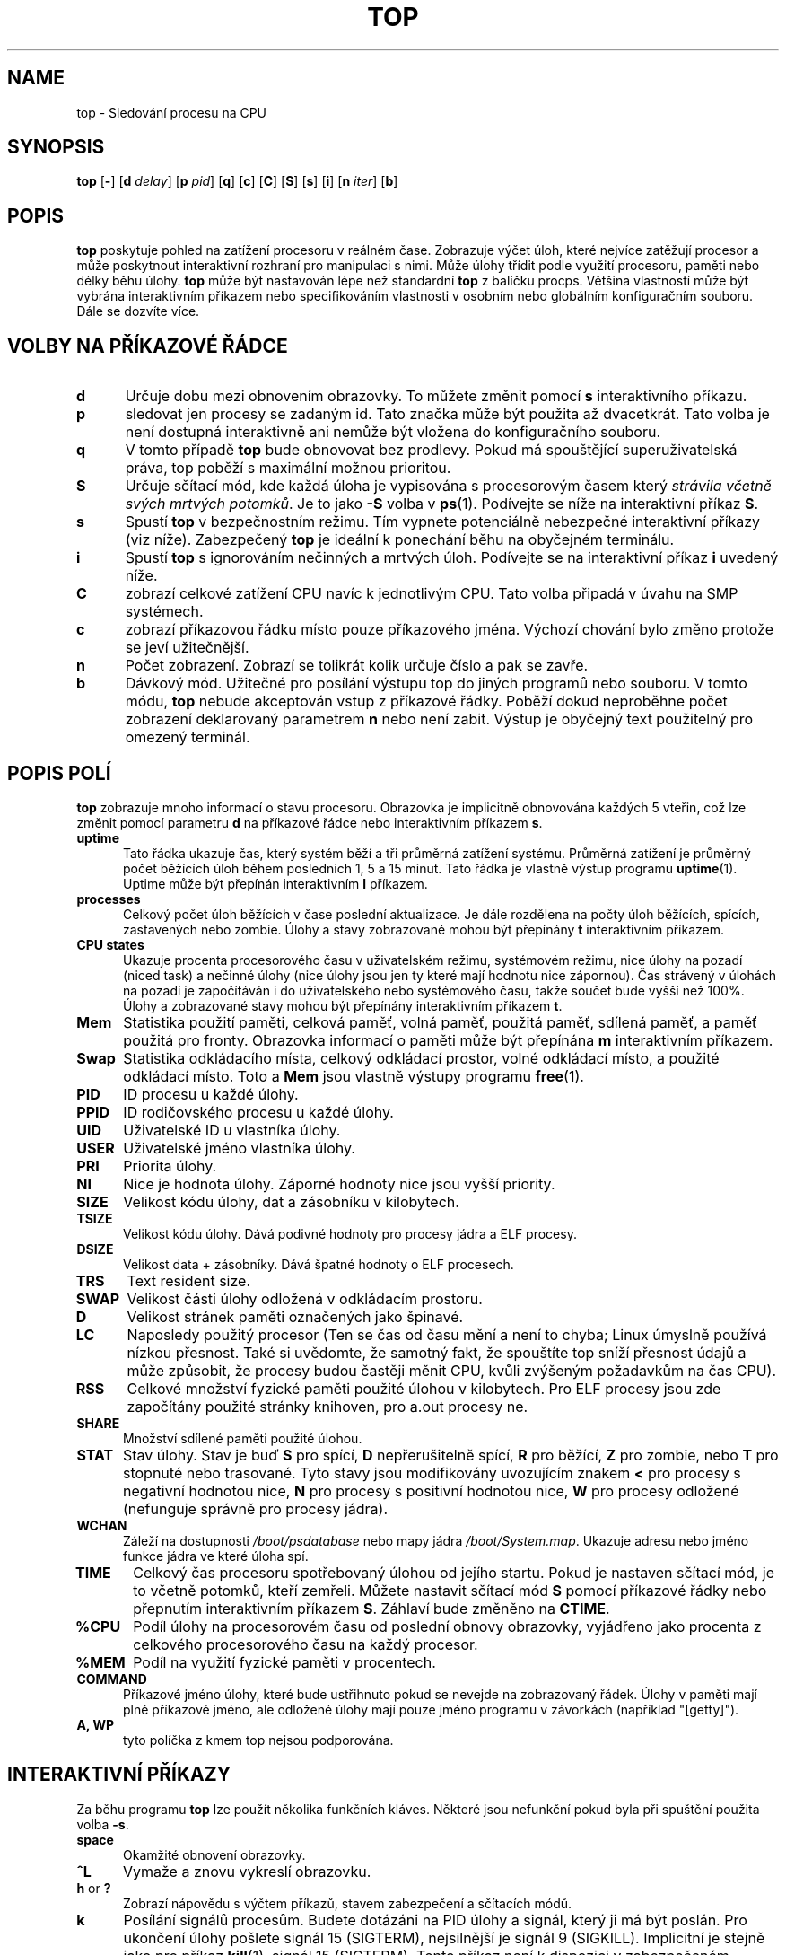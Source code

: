 .\" This file Copyright 1992 Robert J. Nation 
.\" (nation@rocket.sanders.lockheed.com)
.\" It may be distributed under the GNU Public License, version 2, nebo
.\" všechny vyšší verze. Podívejte se do sekce COPYING of the GNU Public license
.\" pro podmínky pod kterými může být tento soubor dále distribuován.
.\"
.\" Modified 1994/04/25 Michael Shields <mjshield@nyx.cs.du.edu>
.\" Cleaned up, and my changes documented.  New `.It' macro.  Edited.
.\" modified 1996/01/27 Helmut Geyer to match my changes.
.
.de It
.TP 0.5i
.B "\\$1 "
..
.TH TOP 1 "Feb 1 1993" "Linux" "Linux User's Manual"
.SH NAME
top \- Sledování procesu na CPU
.SH SYNOPSIS
.B top
.RB [ \- ]
.RB [ d
.IR delay ]
.RB [ p
.IR pid ]
.RB [ q ]
.RB [ c ]
.RB [ C ]
.RB [ S ]
.RB [ s ]
.RB [ i ]
.RB [ n
.IR iter ]
.RB [ b ]
.SH POPIS
.B top
poskytuje pohled na zatížení procesoru v reálném čase.  Zobrazuje
výčet úloh, které nejvíce zatěžují procesor a může poskytnout
interaktivní rozhraní pro manipulaci s nimi. Může úlohy 
třídit podle využití procesoru, paměti nebo délky běhu úlohy.
.B top
může být nastavován lépe než standardní
.B top
z balíčku procps.
Většina vlastností může být vybrána interaktivním příkazem nebo 
specifikováním vlastnosti v osobním nebo globálním konfiguračním
souboru. Dále se dozvíte více.
.PP
.SH "VOLBY NA PŘÍKAZOVÉ ŘÁDCE"
.It d
Určuje dobu mezi obnovením obrazovky.  To můžete změnit pomocí
.B s
interaktivního příkazu.
.It p
sledovat jen procesy se zadaným id.
Tato značka může být použita až dvacetkrát. Tato volba je není
dostupná interaktivně ani nemůže být vložena do konfiguračního souboru.
.It q
V tomto případě
.B top
bude obnovovat bez prodlevy. Pokud má spouštějící superuživatelská 
práva, top poběží s maximální možnou prioritou.
.It S
Určuje sčítací mód, kde každá úloha je vypisována s procesorovým
časem který
.IR "strávila včetně svých mrtvých potomků" .
Je to jako 
.B -S
volba v
.BR ps (1).
Podívejte se níže na
interaktivní příkaz
.BR S .
.It s
Spustí
.B top
v bezpečnostním režimu.  Tím vypnete potenciálně nebezpečné
interaktivní příkazy (viz níže). Zabezpečený
.B top
je ideální k ponechání běhu na obyčejném terminálu.
.It i
Spustí
.B top
s ignorováním nečinných a mrtvých úloh. Podívejte se na interaktivní příkaz
.B i
uvedený níže.
.It C
zobrazí celkové zatížení CPU navíc k jednotlivým CPU. Tato volba
připadá v úvahu na SMP systémech.
.It c
zobrazí příkazovou řádku místo pouze příkazového jména. Výchozí
chování bylo změno protože se jeví užitečnější.
.It n
Počet zobrazení. Zobrazí se tolikrát kolik určuje číslo a pak se zavře.
.It b
Dávkový mód. Užitečné pro posílání výstupu top do jiných programů
nebo souboru. V tomto módu,
.B top
nebude akceptován vstup z příkazové řádky. Poběží dokud neproběhne
počet zobrazení deklarovaný parametrem
.B n
nebo není zabit. Výstup je obyčejný text použitelný pro omezený
terminál.
.
.SH "POPIS POLÍ"
.B top
zobrazuje mnoho informací o stavu procesoru.  
Obrazovka je implicitně obnovována každých 5 vteřin, což
lze změnit pomocí parametru
.B d
na příkazové řádce nebo interaktivním příkazem
.BR s .
.It "uptime"
Tato řádka ukazuje čas, který systém běží a tři průměrná zatížení
systému. Průměrná zatížení je průměrný počet běžících úloh během posledních
1, 5 a 15 minut.  Tato řádka je vlastně výstup programu
.BR uptime (1).
Uptime může být přepínán interaktivním 
.B l
příkazem.
.It processes
Celkový počet úloh běžících v čase poslední aktualizace.
Je dále rozdělena na počty úloh běžících, spících, zastavených
nebo zombie. Úlohy a stavy zobrazované mohou být přepínány 
.B t
interaktivním příkazem.
.It "CPU states"
Ukazuje procenta procesorového času v uživatelském režimu, 
systémovém režimu, nice úlohy na pozadí (niced task) a nečinné úlohy
(nice úlohy jsou jen ty které mají hodnotu nice zápornou).
Čas strávený v úlohách na pozadí je započítáván i do uživatelského nebo
systémového času, takže součet bude vyšší než 100%.
Úlohy a zobrazované stavy mohou být přepínány interaktivním příkazem
.BR t .
.It Mem
Statistika použití paměti, celková paměť, volná paměť,
použitá paměť, sdílená paměť, a paměť použitá pro fronty.
Obrazovka informací o paměti může být přepínána
.B m
interaktivním příkazem.
.It Swap
Statistika odkládacího místa, celkový odkládací prostor, volné odkládací
místo, a použité odkládací místo.  Toto a 
.B Mem
jsou vlastně výstupy programu
.BR free (1).
.It PID
ID procesu u každé úlohy.
.It PPID
ID rodičovského procesu u každé úlohy.
.It UID
Uživatelské ID u vlastníka úlohy.
.It USER
Uživatelské jméno vlastníka úlohy.
.It PRI
Priorita úlohy.
.It NI
Nice je hodnota úlohy. Záporné hodnoty nice jsou vyšší priority.
.It SIZE
Velikost kódu úlohy, dat a zásobníku v kilobytech.
.It TSIZE
Velikost kódu úlohy. Dává podivné hodnoty pro procesy
jádra a ELF procesy.
.It DSIZE
Velikost data + zásobníky. Dává špatné hodnoty o ELF procesech.
.It TRS
Text resident size.
.It SWAP
Velikost části úlohy odložená v odkládacím prostoru.
.It D
Velikost stránek paměti označených jako špinavé.
.It LC
Naposledy použitý procesor (Ten se čas od času mění a není to chyba;
Linux úmyslně používá nízkou přesnost. Také si uvědomte, že samotný fakt, že
spouštíte top sníží přesnost údajů a může způsobit, že procesy budou častěji
měnit CPU, kvůli zvýšeným požadavkům na čas CPU).
.It RSS
Celkové množství fyzické paměti použité úlohou v kilobytech.
Pro ELF procesy jsou zde započítány použité stránky knihoven,
pro a.out procesy ne.
.It SHARE
Množství sdílené paměti použité úlohou.
.It STAT
Stav úlohy. Stav je buď
.B S
pro spící,
.B D
nepřerušitelně spící,
.B R
pro běžící,
.B Z
pro zombie, nebo
.B T
pro stopnuté nebo trasované. Tyto stavy jsou modifikovány uvozujícím znakem
.B <
pro procesy s negativní hodnotou nice,
.B N
pro procesy s positivní hodnotou nice,
.B W
pro procesy odložené (nefunguje správně pro procesy jádra).
.It WCHAN
Záleží na dostupnosti
.I /boot/psdatabase
nebo mapy jádra 
.IR /boot/System.map .
Ukazuje adresu nebo jméno funkce jádra ve které úloha spí.
.It TIME
Celkový čas procesoru spotřebovaný úlohou od jejího startu.  Pokud
je nastaven sčítací mód, je to včetně potomků, kteří zemřeli.
Můžete nastavit sčítací mód 
.B S
pomocí příkazové řádky nebo přepnutím interaktivním příkazem
.BR S . 
Záhlaví bude změněno na
.BR CTIME .
.It %CPU
Podíl úlohy na procesorovém času od poslední obnovy obrazovky, vyjádřeno
jako procenta z celkového procesorového času na každý procesor.
.It %MEM
Podíl na využití fyzické paměti v procentech.
.It COMMAND
Příkazové jméno úlohy, které bude ustřihnuto pokud se nevejde na 
zobrazovaný řádek. Úlohy v paměti mají plné příkazové jméno,
ale odložené úlohy mají pouze jméno programu v
závorkách (například "[getty]").
.It "A, WP"
tyto políčka z kmem top nejsou podporována.
.
.SH "INTERAKTIVNÍ PŘÍKAZY"
Za běhu programu 
.B top
lze použít několika funkčních kláves.
Některé jsou nefunkční pokud byla při spuštění použita volba
.BR \-s .
.It space
Okamžité obnovení obrazovky.
.It ^L
Vymaže a znovu vykreslí obrazovku.
.It "h\fR or \fB?"
Zobrazí nápovědu s výčtem příkazů, stavem zabezpečení a sčítacích módů.
.It k
Posílání signálů procesům. Budete dotázáni na PID úlohy a signál, který ji
má být poslán. Pro ukončení úlohy pošlete signál 15 (SIGTERM), nejsilnější
je signál 9 (SIGKILL). Implicitní je stejně jako pro příkaz
.BR kill (1),
signál 15 (SIGTERM). Tento příkaz není k dispozici v zabezpečeném režimu.
.It i
Přepínání zobrazení všech nebo jen běžících procesů.
.It I
Přepínání mezi Solaris (CPU procenta rozdělená celkovým počtem procesorů)
a Irix (CPU procenta počítaná jen množstvím času) pohledy.
Tento přepínač funguje pouze na SMP systémech.
.It "n\fR or \fB#"
Počet procesů k zobrazení. Vložená hodnota určuje maximální počet
zobrazených procesů na obrazovce, který je závislý také na velikosti okna.
Pokud vložíte hodnotu nula (0), top ukáže tolik procesů, kolik se jich
vejde na obrazovku (výchozí nastavení).
.It q
Ukončení programu 
.BR top .
.It r
Změna hodnoty nice. Budete dotázáni na PID úlohy a novou hodnotu.
Vložení kladného čísla způsobí, že proces dostane zápornou hodnotu
a ztratí prioritu. Pokud je program
.B top
spuštěn uživatelem root, mohou být vložena i záporná čísla, která slouží
ke zvýšení priority. Implicitní hodnota je 10. Tento příkaz
není dostupný v bezpečnostním režimu.
.It S
Přepíná sčítací módy, je to ekvivalent příkazu
.BR "ps -S" ,
který způsobí, že čas CPU bude včetně nefunkčních potomků procesu. Pro
některé programy (jako jsou kompilátory, které pracují rozdělením do
mnoha oddělených úloh) normální mód ukáže, že jsou méně náročné než
doopravdy jsou. Pro ostatní programy (například shelly nebo
.BR init ,
je implicitní chování správné. Zkuste sčítací mód pro
alternativní pohled na využití CPU.
.It s
Změna prodlevy mezi obnovením výpisu procesů (ve vteřinách).
Zlomkové hodnoty budou zaokrouhleny dolů na mikrosekundy. 
Hodnota 0 znamená neustálé obnovování.
Výchozí hodnota je 5 sekund. Mějte na paměti, že nízké hodnoty
způsobí nečitelnost údajů a způsobí velké zatížení počítače.
Tento příkaz není dostupný v bezpečnostním režimu.
.It "f\fR or \fBF"
Přidání polí nebo odebrání polí z obrazovky (viz dále).
.It "o\fR or \fBO"
Změní pořadí zobrazovaných polí (viz dále).
.It l
Zobrazí nebo skryje informace o průměrném zatížení a délce běhu systému.
.It m
Zobrazí nebo skryje informace o paměti.
.It t
Zobrazí nebo skryje informace o procesech a stavu procesoru.
.It c
Zobrazí nebo skryje celý příkazovém řádek.
.It N
Seřadí úlohy podle čísla PID.
.It A
Seřadí úlohy podle stáří (nejmladší napřed).
.It P
Seřadí úlohy podle zatěžování procesoru (default).
.It M
Seřadí úlohy podle velikosti obsazené paměti.
.It T
Seřadí úlohy podle času / sčítaného času.
.It W
Zapíše aktuální nastavení do 
.IR ~/.toprc .
Toto je doporučený způsob ukládání konfiguračního souboru.
.
.SH POLE A POŘADÍ OBRAZOVKY
Po zmáčknutí 
.BR f ,
.BR F ,
.B o
nebo
.B O
uvidíte obrazovku ukazující pořadí políček na první řádce a krátký
popis obsahu pole. Pořadí polí v řetězci používá následující
syntaxi: když je písmeno v poli řetězců korespondující k polem velké,
pole bude zobrazeno. To je navíc indikován hvězdičkou v popředí popisu
pole. Pořadí polí souhlasí s pořadím písmen v řetězci. 
Z obrazovky výběru polí můžete změnit zobrazení polí stiskem příslušného
tlačítka. Z další obrazovky můžete přesunout pole doleva stiskem
příslušného velkého písmena resp. doprava stiskem malého písmena.
.
.SH Konfigurační soubory
Top čte svou výchozí konfiguraci ze dvou souborů,
.I /etc/toprc
a
.IR ~/.toprc .
Globální konfigurační soubor může být použit k omezení použití
bezpečnostního režimu neprivilegovaným uživatelům. Pokud je potřeba,
soubor může obsahovat 's' ke specifikování bezpečnostního režimu a
číslo d (2<=d<=9) pro výchozí prodlevu v sekundách na jednom řádku.
.
Osobní konfigurační soubor obsahuje dvě řádky. První řádek
pojímá malá a velká písmena ke specifikování polí a v jakém
pořadí budou zobrazena. Tato písmena odpovídají písmenům pro výběr polí
a výběr pořadí, která se používají v top. Protože to není příliš názorné,
je doporučeno vybrat pole a pořadí v běžícím top procesech a uložit stav
pomocí interaktivního příkazu
.IR W .
Druhý řádek je mnohem zajímavější (a důležitější). Obsahuje
další nastavení. Pokud jste uložili konfiguraci v bezpečnostním režimu,
je nutné odstranit písmeno malé 's' z druhého řádku souboru
.IR ~/.toprc ,
jinak se bezpečnostní režim vždy znovu zapne.
Čísla určují prodlevu mezi obnoveními, velké 'S'
sčítací mód, malé 'i' pouze aktivní procesy, velké 'I' Irix pohled.
Jako v interaktivnímu režimu, malé 'm', 'l', a 't' potlačí výpis
paměti, délky běhu systému resp. procesů a stavech procesoru.
Změna třídícího pořadí (podle zatížení CPU) není v současnosti 
podporována.
.SH POZNÁMKY
Příkaz
.IR top
získává informace o procesech ze systému souborů
.BR proc ,
pomocí kterého jádro zveřejňuje důležité informace. Tento
systém souborů musí být připojen do adresáře
.IR /proc ,
jinak příkaz
.IR top
nebude pracovat.
.PP
.B %CPU
ukazuje cpu čas/skutečný čas v procentech v periodě času mezi
obnoveními. Pro první aktualizaci je použita krátká prodleva a sám
.B top
obsadí celý procesor. Při dalších aktualizacích již bude
.B top
ukazovat mnohem přesnější odhady využití CPU.
.PP
.B SIZE
a
.B RSS 
pole nepočítá stránky tabulek a
.B task_struct
procesu, což je nejméně 12K paměti která je vždy rezidentní.
.B SIZE
je virtuální velikost procesu (kód+data+zásobník).
.PP
Pamatujte, že proces musí skončit, aby jeho čas byl ve sčítacím módu
připočten rodiči. Přesnější údaje by se daly získat následování každého
procesu směrem nahoru a sčítáním časů, ale bylo by to náročnější a
možná i neproveditelné. V každém případě by to byla nekompatibilita
s příkazu
.BR top
s příkazem
.BR ps .
.SH SOUBORY
.I /etc/toprc 
 - globální konfigurační soubor.

.I ~/.toprc
 - uživatelský konfigurační soubor.

.SH "VIZ TAKÉ"
.BR ps (1),
.BR free (1),
.BR uptime (1),
.BR kill (1),
.BR renice (1).
.
.SH CHYBY
Pokud je okno menší než 70x7, nebude příkaz
.B top
zobrazovat informace správně. Mnoho polí má stále problémy s ELF procesy.
Obrazovka nápovědy není optimalizována pro okna s méně než 25 řádky.
.SH AUTOR
.B top
byl původně napsán Rogerem Binnsem, založeném na Brankově Lankesterově
<lankeste@fwi.uva.nl> programu
.BR ps .
Robert Nation <nation@rocket.sanders.lockheed.com> přepsal
.B top
tak, aby používal souborový systém
.BR proc .
Vycházel z proc-based ps programu Michaela
K. Johnsona <johnsonm@redhat.com>.
Michael Shields <mjshield@nyx.cs.du.edu> udělal mnoho změn, včetně
zabezpečení a sčítacích módů a vyčistil kód.
Tim Janik <timj@gtk.org> přidal seřazování podle stáří procesů a schopnost
sledovat určité procesy před id.

Helmut Geyer <Helmut.Geyer@iwr.uni-heidelberg.de> provedl mnoho změn
včetně podpory pro konfigurovatelná pole a další
nové volby. Dále vyčistil kód a použil nový readproc interface.

Volby "b" a "n" pocházejí od George Bonsera <george@captech.com> 
pro CapTech IT služby.

Současným maintainerem je Michael K. Johnson <johnsonm@redhat.com>.

Chyby hlaste na adresu <procps-bugs@redhat.com>.
.SH PŘEKLAD
Tomáš Řezáč <tomas.rezac@pslib.cz>, alespoň trochu do české češtiny
upravil Milan Keršláger <kerslage@linux.cz>.
.SH VAROVÁNÍ
Překlad je pravděpodobně zastaralý. Pokud chcete pomoci s jeho aktualizací, zamiřte na http://man-pages-cs-wiki.homelinux.net/
